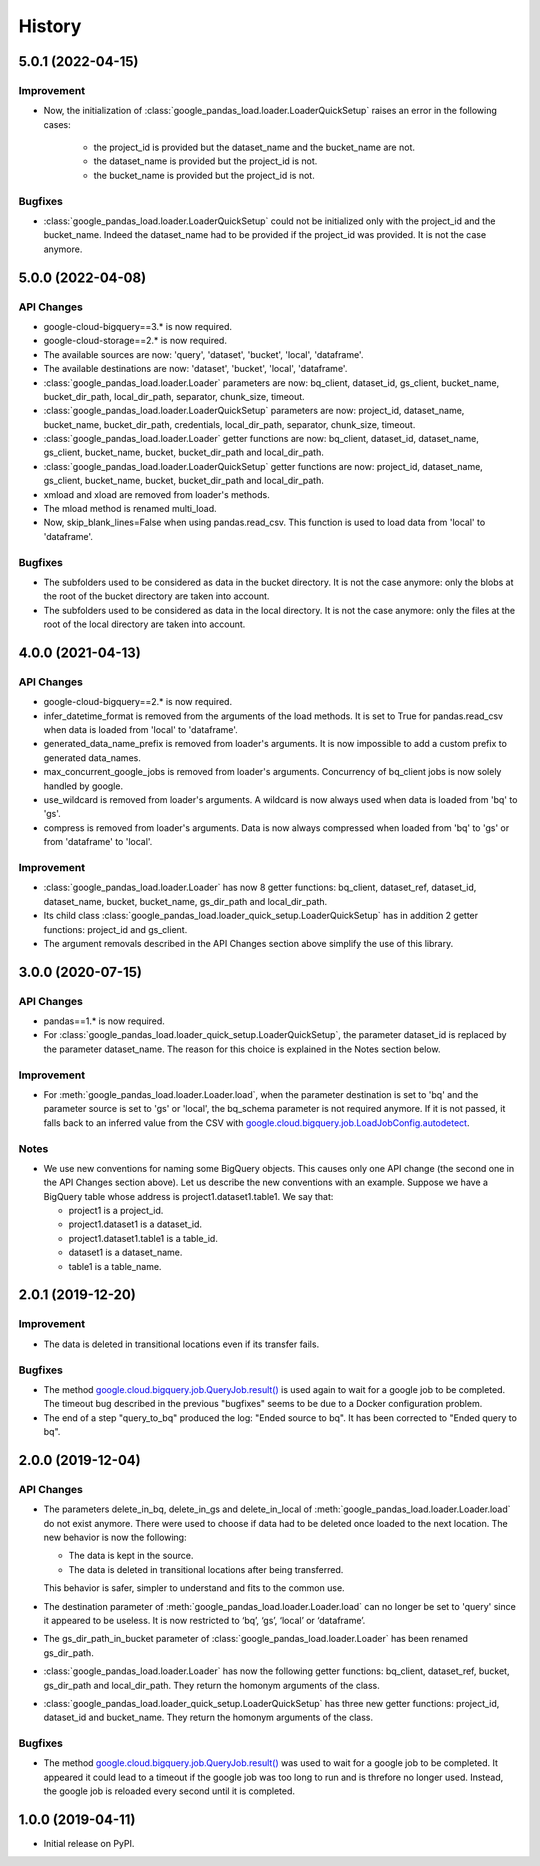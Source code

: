 .. :changelog:

History
=======
5.0.1 (2022-04-15)
------------------
Improvement
^^^^^^^^^^^
* Now, the initialization of :class:`google_pandas_load.loader.LoaderQuickSetup`
  raises an error in the following cases:
    - the project_id is provided but the dataset_name and the bucket_name are not.
    - the dataset_name is provided but the project_id is not.
    - the bucket_name is provided but the project_id is not.
Bugfixes
^^^^^^^^
* :class:`google_pandas_load.loader.LoaderQuickSetup` could not be initialized
  only with the project_id and the bucket_name. Indeed the dataset_name had
  to be provided if the project_id was provided. It is not the case anymore.
5.0.0 (2022-04-08)
------------------
API Changes
^^^^^^^^^^^
* google-cloud-bigquery==3.* is now required.

* google-cloud-storage==2.* is now required.

* The available sources are now: 'query', 'dataset', 'bucket', 'local', 'dataframe'.

* The available destinations are now: 'dataset', 'bucket', 'local', 'dataframe'.

* :class:`google_pandas_load.loader.Loader` parameters are now: bq_client,
  dataset_id, gs_client, bucket_name, bucket_dir_path, local_dir_path,
  separator, chunk_size, timeout.

* :class:`google_pandas_load.loader.LoaderQuickSetup` parameters are now: project_id,
  dataset_name, bucket_name, bucket_dir_path, credentials, local_dir_path,
  separator, chunk_size, timeout.

* :class:`google_pandas_load.loader.Loader` getter functions are now:
  bq_client, dataset_id, dataset_name, gs_client, bucket_name, bucket,
  bucket_dir_path and local_dir_path.

* :class:`google_pandas_load.loader.LoaderQuickSetup` getter functions are now:
  project_id, dataset_name, gs_client, bucket_name, bucket,
  bucket_dir_path and local_dir_path.

* xmload and xload are removed from loader's methods.

* The mload method is renamed multi_load.

* Now, skip_blank_lines=False when using pandas.read_csv. This function is used
  to load data from 'local' to 'dataframe'.
Bugfixes
^^^^^^^^
* The subfolders used to be considered as data in the bucket directory.
  It is not the case anymore: only the blobs at the root of the bucket directory
  are taken into account.

* The subfolders used to be considered as data in the local directory.
  It is not the case anymore: only the files at the root of the local directory
  are taken into account.

4.0.0 (2021-04-13)
------------------
API Changes
^^^^^^^^^^^
* google-cloud-bigquery==2.* is now required.

* infer_datetime_format is removed from the arguments of the load methods.
  It is set to True for pandas.read_csv when data is loaded
  from 'local' to 'dataframe'.

* generated_data_name_prefix is removed from loader's arguments.
  It is now impossible to add a custom prefix to generated data_names.

* max_concurrent_google_jobs is removed from loader's arguments. Concurrency
  of bq_client jobs is now solely handled by google.

* use_wildcard is removed from loader's arguments. A wildcard is now always used
  when data is loaded from 'bq' to 'gs'.

* compress is removed from loader's arguments. Data is now always compressed
  when loaded from 'bq' to 'gs' or from 'dataframe' to 'local'.
Improvement
^^^^^^^^^^^
* :class:`google_pandas_load.loader.Loader` has now 8 getter functions:
  bq_client, dataset_ref, dataset_id, dataset_name, bucket, bucket_name,
  gs_dir_path and local_dir_path.

* Its child class :class:`google_pandas_load.loader_quick_setup.LoaderQuickSetup`
  has in addition 2 getter functions: project_id and gs_client.

* The argument removals described in the API Changes section above simplify
  the use of this library.
3.0.0 (2020-07-15)
------------------
API Changes
^^^^^^^^^^^
* pandas==1.* is now required.

* For :class:`google_pandas_load.loader_quick_setup.LoaderQuickSetup`, the
  parameter dataset_id is replaced by the parameter dataset_name. The reason
  for this choice is explained in the Notes section below.

Improvement
^^^^^^^^^^^
* For :meth:`google_pandas_load.loader.Loader.load`, when the parameter
  destination is set to 'bq' and the parameter source is set to 'gs' or
  'local', the bq_schema parameter is not required anymore. If it is not
  passed, it falls back to an inferred value from the CSV with
  `google.cloud.bigquery.job.LoadJobConfig.autodetect`_.
Notes
^^^^^
* We use new conventions for naming some BigQuery objects. This causes only one
  API change (the second one in the API Changes section above). Let us describe
  the new conventions with an example. Suppose we have a BigQuery table whose
  address is project1.dataset1.table1. We say that:

  - project1 is a project_id.
  - project1.dataset1 is a dataset_id.
  - project1.dataset1.table1 is a table_id.
  - dataset1 is a dataset_name.
  - table1 is a table_name.
2.0.1 (2019-12-20)
------------------
Improvement
^^^^^^^^^^^
* The data is deleted in transitional locations even if its transfer fails.
Bugfixes
^^^^^^^^
* The method `google.cloud.bigquery.job.QueryJob.result()`_ is used again
  to wait for a google job to be completed. The timeout bug described in
  the previous "bugfixes" seems to be due to a Docker configuration problem.

* The end of a step "query_to_bq" produced the log: "Ended source to bq".
  It has been corrected to "Ended query to bq".
2.0.0 (2019-12-04)
------------------
API Changes
^^^^^^^^^^^
* The parameters delete_in_bq, delete_in_gs and delete_in_local
  of :meth:`google_pandas_load.loader.Loader.load` do not exist anymore.
  There were used to choose if data had to be deleted once loaded to the next
  location. The new behavior is now the following:

  - The data is kept in the source.
  - The data is deleted in transitional locations after being transferred.

  This behavior is safer, simpler to understand and fits to the common use.

* The destination parameter of :meth:`google_pandas_load.loader.Loader.load`
  can no longer be set to 'query' since it appeared to be useless. It is now
  restricted to ‘bq’, ‘gs’, ‘local’ or ‘dataframe’.

* The gs_dir_path_in_bucket parameter of :class:`google_pandas_load.loader.Loader`
  has been renamed gs_dir_path.

* :class:`google_pandas_load.loader.Loader` has now the following getter
  functions: bq_client, dataset_ref, bucket, gs_dir_path and local_dir_path.
  They return the homonym arguments of the class.

* :class:`google_pandas_load.loader_quick_setup.LoaderQuickSetup` has three new
  getter functions: project_id, dataset_id and bucket_name. They return the
  homonym arguments of the class.
Bugfixes
^^^^^^^^
* The method `google.cloud.bigquery.job.QueryJob.result()`_ was used to wait
  for a google job to be completed. It appeared it could lead to a timeout if
  the google job was too long to run and is threfore no longer used. Instead,
  the google job is reloaded every second until it is completed.
1.0.0 (2019-04-11)
------------------
* Initial release on PyPI.

.. _google.cloud.bigquery.job.LoadJobConfig.autodetect: https://googleapis.dev/python/bigquery/latest/generated/google.cloud.bigquery.job.LoadJobConfig.html#google.cloud.bigquery.job.LoadJobConfig
.. _google.cloud.bigquery.job.QueryJob.result(): https://googleapis.dev/python/bigquery/latest/generated/google.cloud.bigquery.job.QueryJob.html#google.cloud.bigquery.job.QueryJob.result
